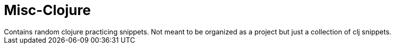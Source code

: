 # Misc-Clojure
Contains random clojure practicing snippets.  Not meant to be organized as a project but just a collection of clj snippets.
